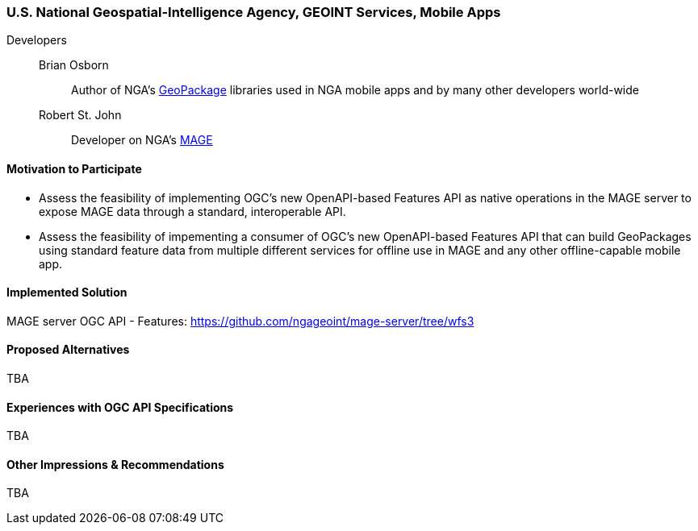 [[NGAMobileApps]]
=== U.S. National Geospatial-Intelligence Agency, GEOINT Services, Mobile Apps

Developers::
Brian Osborn:::
    Author of NGA's https://ngageoint.github.io/GeoPackage/[GeoPackage] libraries used in NGA mobile apps and by many other developers world-wide
Robert St. John:::
    Developer on NGA's https://github.com/ngageoint/MAGE[MAGE]

==== Motivation to Participate

* Assess the feasibility of implementing OGC's new OpenAPI-based
Features API as native operations in the MAGE server to expose MAGE data
through a standard, interoperable API.
* Assess the feasibility of impementing a consumer of OGC's new OpenAPI-based Features API that can build GeoPackages using standard feature
data from multiple different services for offline use in MAGE and any other
offline-capable mobile app.

==== Implemented Solution

MAGE server OGC API - Features: https://github.com/ngageoint/mage-server/tree/wfs3

==== Proposed Alternatives

TBA

==== Experiences with OGC API Specifications

TBA

==== Other Impressions & Recommendations

TBA
